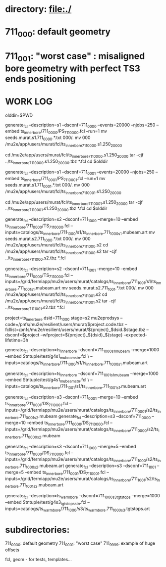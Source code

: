 # ts_inner_bore/AAA_README.org

* directory: file:./

* 711_000: default geometry

* 711_001: "worst case" : misaligned bore geometry with perfect TS3 ends positioning

* WORK LOG
#

olddir=$PWD

generate_fcl --description=s1 --dsconf=711_0000 --events=20000 --njobs=250 --embed ts_inner_bore/711_0000/PS_711_0000.fcl --run=1
mv seeds.murat.s1.711_0000.*.txt 000/.
mv 000 /mu2e/app/users/murat/fcl/ts_inner_bore_711_0000.s1.250_20000

cd /mu2e/app/users/murat/fcl/ts_inner_bore_711_0000.s1.250_20000
tar -cjf ../ts_inner_bore_711_0000.s1.250_20000.tbz *.fcl
cd $olddir

generate_fcl --description=s1 --dsconf=711_0001 --events=20000 --njobs=250 --embed ts_inner_bore/711_0001/PS_711_0001.fcl --run=1
mv seeds.murat.s1.711_0001.*.txt 000/.
mv 000 /mu2e/app/users/murat/fcl/ts_inner_bore_711_0001.s1.250_20000

cd /mu2e/app/users/murat/fcl/ts_inner_bore_711_0001.s1.250_20000
tar -cjf ../ts_inner_bore_711_0001.s1.250_20000.tbz *.fcl
cd $olddir

generate_fcl --description=s2 --dsconf=711_1000 --merge=10 --embed ts_inner_bore/711_0000/TS_711_0000.fcl --inputs=catalogs/ts_inner_bore/711_1000/s1/ts_inner_bore.711_1000_s1.mubeam.art
mv seeds.murat.s2.711_1000.*.txt 000/.
mv 000 /mu2e/app/users/murat/fcl/ts_inner_bore_711_1000.s2
cd /mu2e/app/users/murat/fcl/ts_inner_bore_711_1000.s2
tar -cjf ../ts_inner_bore_711_1000.s2.tbz *.fcl

generate_fcl --description=s2 --dsconf=711_1001 --merge=10 --embed ts_inner_bore/711_0000/TS_711_0000.fcl --inputs=/grid/fermiapp/mu2e/users/murat/catalogs/ts_inner_bore/711_1001/s1/ts_inner_bore.711_1001_s1.mubeam.art
mv seeds.murat.s2.711_1001.*.txt 000/.
mv 000 /mu2e/app/users/murat/fcl/ts_inner_bore_711_1001.s2
cd /mu2e/app/users/murat/fcl/ts_inner_bore_711_1001.s2
tar -cjf ../ts_inner_bore_711_1001.s2.tbz *.fcl


project=ts_inner_bore
dsid=711_1000
stage=s2
mu2eprodsys --code=/pnfs/mu2e/resilient/users/murat/$project.code.tbz --fcllist=/pnfs/mu2e/resilient/users/murat/${project}_$dsid.$stage.tbz --dsconf=$project --wfproject=${project}_${dsid}_${stage} --expected-lifetime=3h




generate_fcl --description=ts_inner_bore --dsconf=711_1000_s1_mubeam --merge=1000 --embed Stntuple/test/g4s1_mubeam_stn.fcl \
             --inputs=catalogs/ts_inner_bore/711_1000/s1/ts_inner_bore.711_1000_s1.mubeam.art

generate_fcl --description=ts_inner_bore --dsconf=711_1001_s1_mubeam --merge=1000 --embed Stntuple/test/g4s1_mubeam_stn.fcl \
             --inputs=catalogs/ts_inner_bore/711_1001/s1/ts_inner_bore.711_1001_s1.mubeam.art



generate_fcl --description=s3 --dsconf=711_0001 --merge=10 --embed ts_inner_bore/711_0001/DS_711_0001.fcl --inputs=/grid/fermiapp/mu2e/users/murat/catalogs/ts_inner_bore/711_0001/s2/ts_inner_bore.711_0001_s2.mubeam
generate_fcl --description=s3 --dsconf=711_0000 --merge=10 --embed ts_inner_bore/711_0000/DS_711_0000.fcl --inputs=/grid/fermiapp/mu2e/users/murat/catalogs/ts_inner_bore/711_0000/s2/ts_inner_bore.711_0000_s2.mubeam

generate_fcl --description=s3 --dsconf=711_1000 --merge=5 --embed ts_inner_bore/711_0000/DS_711_0000.fcl --inputs=/grid/fermiapp/mu2e/users/murat/catalogs/ts_inner_bore/711_1000/s2/ts_inner_bore.711_1000_s2.mubeam.art
generate_fcl --description=s3 --dsconf=711_1001 --merge=5 --embed ts_inner_bore/711_0001/DS_711_0001.fcl --inputs=/grid/fermiapp/mu2e/users/murat/catalogs/ts_inner_bore/711_1001/s2/ts_inner_bore.711_1001_s2.mubeam.art

generate_fcl --description=ts_warm_bore --dsconf=711_1000_s3_tgtstops --merge=1000 --embed Stntuple/test/g4s3_tgtstops_stn.fcl  --inputs=catalogs/ts_warm_bore/711_1000/s3/ts_warm_bore.711_1000_s3.tgtstops.art


* subdirectories:

  711_0000: default geometry
  711_0001: "worst case"
  711_9999: example of huge offsets

  fcl, geom - for tests, templates...

